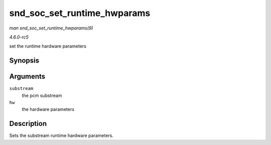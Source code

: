 .. -*- coding: utf-8; mode: rst -*-

.. _API-snd-soc-set-runtime-hwparams:

============================
snd_soc_set_runtime_hwparams
============================

*man snd_soc_set_runtime_hwparams(9)*

*4.6.0-rc5*

set the runtime hardware parameters


Synopsis
========

.. c:function:: int snd_soc_set_runtime_hwparams( struct snd_pcm_substream * substream, const struct snd_pcm_hardware * hw )

Arguments
=========

``substream``
    the pcm substream

``hw``
    the hardware parameters


Description
===========

Sets the substream runtime hardware parameters.


.. ------------------------------------------------------------------------------
.. This file was automatically converted from DocBook-XML with the dbxml
.. library (https://github.com/return42/sphkerneldoc). The origin XML comes
.. from the linux kernel, refer to:
..
.. * https://github.com/torvalds/linux/tree/master/Documentation/DocBook
.. ------------------------------------------------------------------------------
